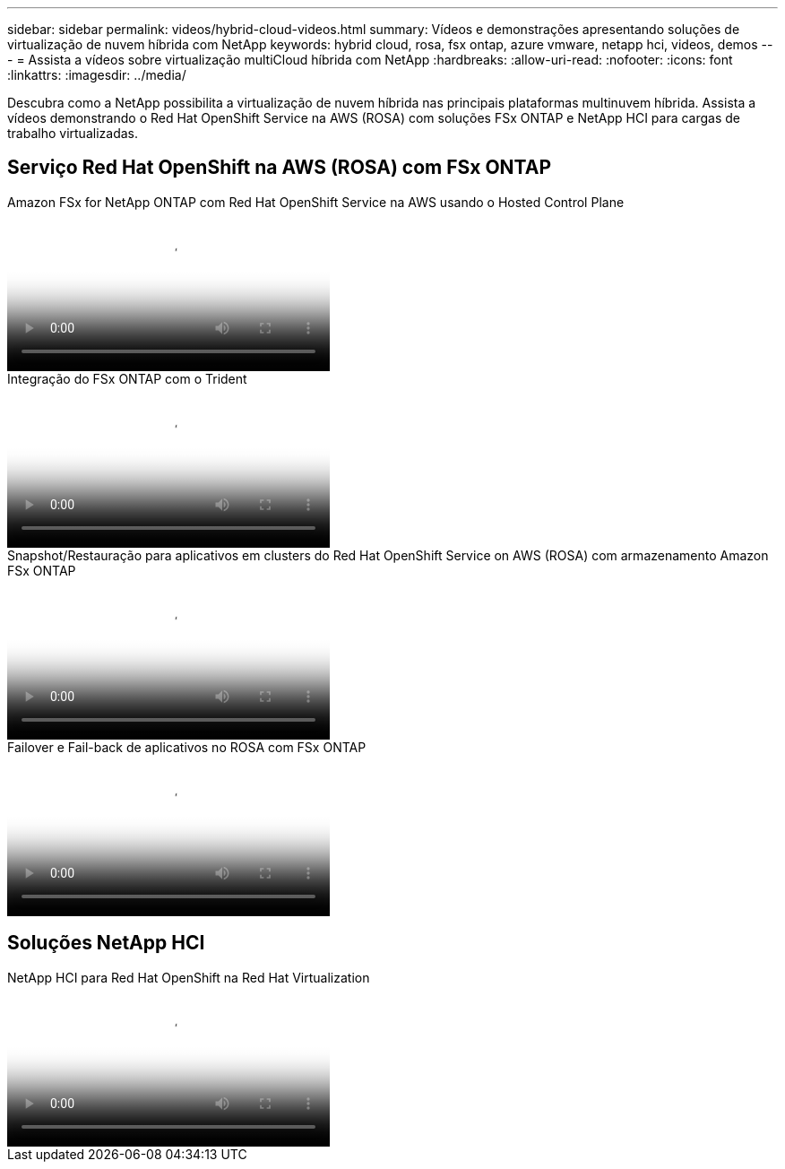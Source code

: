 ---
sidebar: sidebar 
permalink: videos/hybrid-cloud-videos.html 
summary: Vídeos e demonstrações apresentando soluções de virtualização de nuvem híbrida com NetApp 
keywords: hybrid cloud, rosa, fsx ontap, azure vmware, netapp hci, videos, demos 
---
= Assista a vídeos sobre virtualização multiCloud híbrida com NetApp
:hardbreaks:
:allow-uri-read: 
:nofooter: 
:icons: font
:linkattrs: 
:imagesdir: ../media/


[role="lead"]
Descubra como a NetApp possibilita a virtualização de nuvem híbrida nas principais plataformas multinuvem híbrida.  Assista a vídeos demonstrando o Red Hat OpenShift Service na AWS (ROSA) com soluções FSx ONTAP e NetApp HCI para cargas de trabalho virtualizadas.



== Serviço Red Hat OpenShift na AWS (ROSA) com FSx ONTAP

.Amazon FSx for NetApp ONTAP com Red Hat OpenShift Service na AWS usando o Hosted Control Plane
video::213061d2-53e6-4762-a68f-b21401519023[panopto,width=360]
.Integração do FSx ONTAP com o Trident
video::621ae20d-7567-4bbf-809d-b01200fa7a68[panopto,width=360]
.Snapshot/Restauração para aplicativos em clusters do Red Hat OpenShift Service on AWS (ROSA) com armazenamento Amazon FSx ONTAP
video::36ecf505-5d1d-4e99-a6f8-b11c00341793[panopto,width=360]
.Failover e Fail-back de aplicativos no ROSA com FSx ONTAP
video::e9a07d79-42a1-4480-86be-b01200fa62f5[panopto,width=360]


== Soluções NetApp HCI

.NetApp HCI para Red Hat OpenShift na Red Hat Virtualization
video::13b32159-9ea3-4056-b285-b01200f0873a[panopto,width=360]